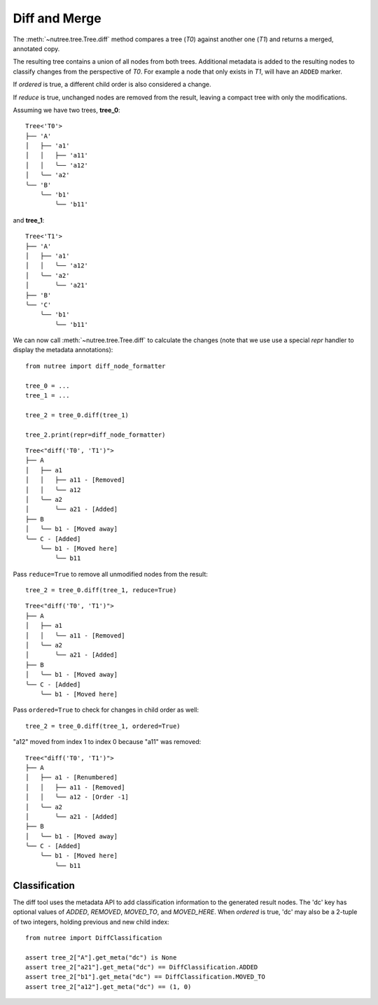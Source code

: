 .. _diff-and-merge:

--------------
Diff and Merge
--------------

.. py:currentmodule:: nutree

The :meth:`~nutree.tree.Tree.diff` method compares a tree (`T0`) against another 
one (`T1`) and returns a merged, annotated copy.

The resulting tree contains a union of all nodes from both trees.
Additional metadata is added to the resulting nodes to classify changes
from the perspective of `T0`. For example a node that only exists
in `T1`, will have an ``ADDED`` marker.

If `ordered` is true, a different child order is also considered a change.

If `reduce` is true, unchanged nodes are removed from the result, leaving a 
compact tree with only the modifications.


Assuming we have two trees, **tree_0**::

    Tree<'T0'>
    ├── 'A'
    │   ├── 'a1'
    │   │   ├── 'a11'
    │   │   ╰── 'a12'
    │   ╰── 'a2'
    ╰── 'B'
        ╰── 'b1'
            ╰── 'b11'

and **tree_1**::

    Tree<'T1'>
    ├── 'A'
    │   ├── 'a1'
    │   │   ╰── 'a12'
    │   ╰── 'a2'
    │       ╰── 'a21'
    ├── 'B'
    ╰── 'C'
        ╰── 'b1'
            ╰── 'b11'

We can now call :meth:`~nutree.tree.Tree.diff` to calculate the changes 
(note that we use use a special `repr` handler to display the metadata
annotations)::

    from nutree import diff_node_formatter

    tree_0 = ...
    tree_1 = ...

    tree_2 = tree_0.diff(tree_1)

    tree_2.print(repr=diff_node_formatter)

::

    Tree<"diff('T0', 'T1')">
    ├── A
    │   ├── a1
    │   │   ├── a11 - [Removed]
    │   │   ╰── a12
    │   ╰── a2
    │       ╰── a21 - [Added]
    ├── B
    │   ╰── b1 - [Moved away]
    ╰── C - [Added]
        ╰── b1 - [Moved here]
            ╰── b11

Pass ``reduce=True`` to remove all unmodified nodes from the result::

    tree_2 = tree_0.diff(tree_1, reduce=True)

::

    Tree<"diff('T0', 'T1')">
    ├── A
    │   ├── a1
    │   │   ╰── a11 - [Removed]
    │   ╰── a2
    │       ╰── a21 - [Added]
    ├── B
    │   ╰── b1 - [Moved away]
    ╰── C - [Added]
        ╰── b1 - [Moved here]

Pass ``ordered=True`` to check for changes in child order as well::

    tree_2 = tree_0.diff(tree_1, ordered=True)

"a12" moved from index 1 to index 0 because "a11" was removed::

    Tree<"diff('T0', 'T1')">
    ├── A
    │   ├── a1 - [Renumbered]
    │   │   ├── a11 - [Removed]
    │   │   ╰── a12 - [Order -1]
    │   ╰── a2
    │       ╰── a21 - [Added]
    ├── B
    │   ╰── b1 - [Moved away]
    ╰── C - [Added]
        ╰── b1 - [Moved here]
            ╰── b11


Classification
--------------

..
    See :class:`~nutree.diff.DiffClassification` for possible values.

The diff tool uses the metadata API to add classification information to 
the generated result nodes.
The 'dc' key has optional values of `ADDED`, `REMOVED`, `MOVED_TO`, 
and `MOVED_HERE`.
When `ordered` is true, 'dc' may also be a 2-tuple of two integers, 
holding previous and new child index::

    from nutree import DiffClassification

    assert tree_2["A"].get_meta("dc") is None
    assert tree_2["a21"].get_meta("dc") == DiffClassification.ADDED
    assert tree_2["b1"].get_meta("dc") == DiffClassification.MOVED_TO
    assert tree_2["a12"].get_meta("dc") == (1, 0)



